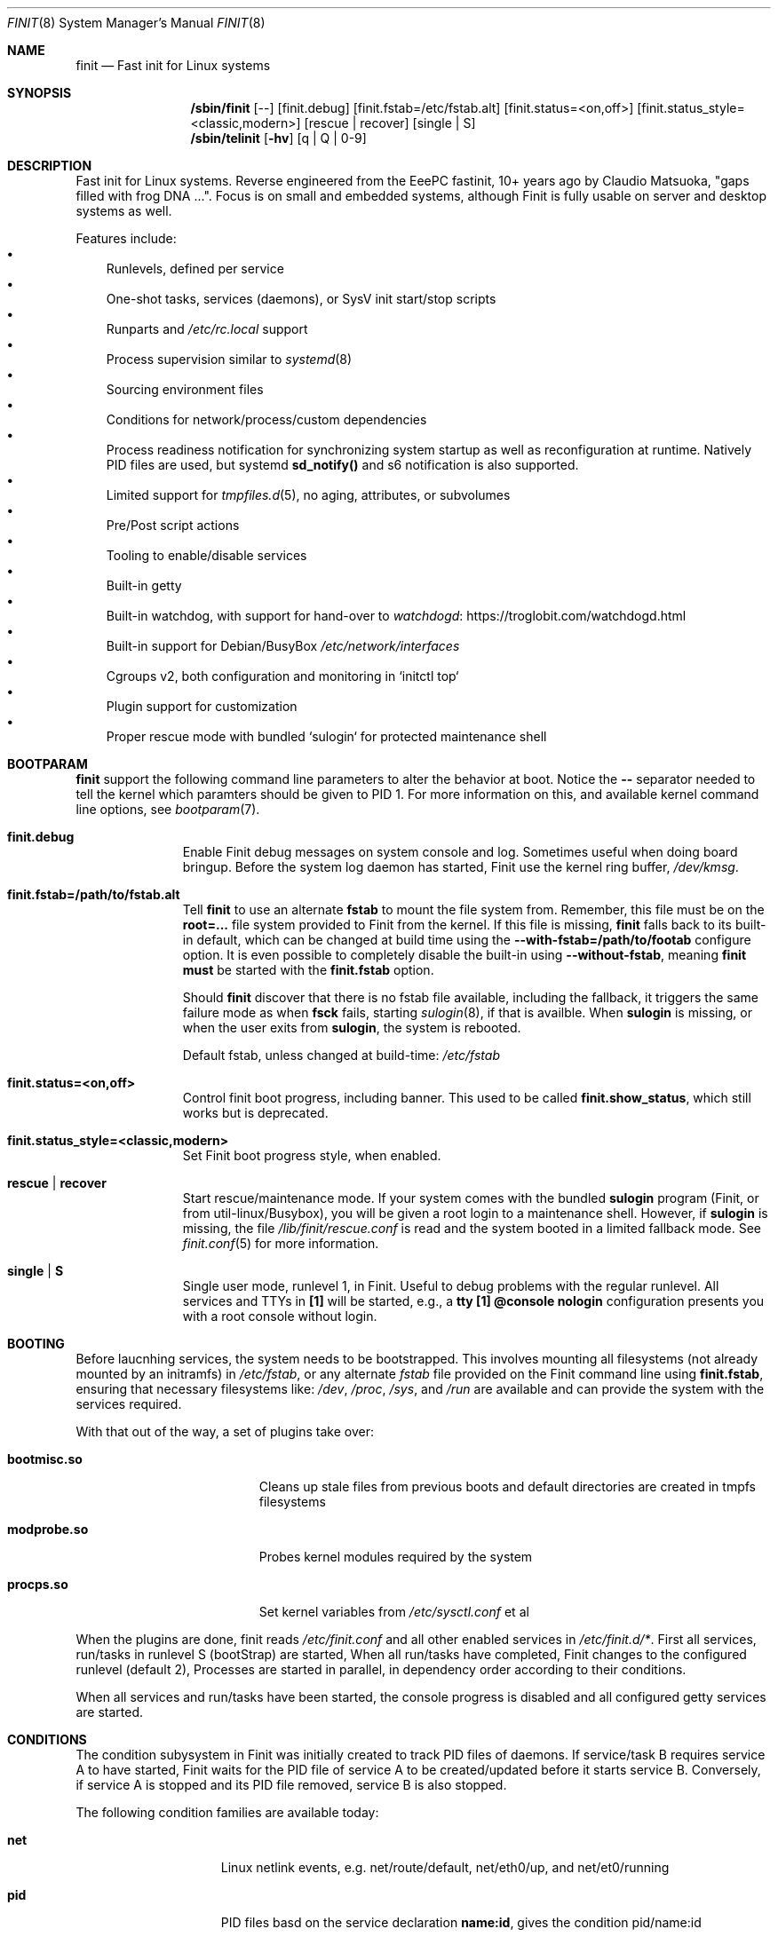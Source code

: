 .\"                                      Hey, EMACS: -*- nroff -*-
.\" First parameter, NAME, should be all caps
.\" Second parameter, SECTION, should be 1-8, maybe w/ subsection
.\" other parameters are allowed: see man(7), man(1)
.Dd June 6, 2021
.\" Please adjust this date whenever revising the manpage.
.Dt FINIT 8 SMM
.Os Linux
.Sh NAME
.Nm finit
.Nd Fast init for Linux systems
.Sh SYNOPSIS
.Nm /sbin/finit
.Op --
.Op finit.debug
.Op finit.fstab=/etc/fstab.alt
.Op finit.status=<on,off>
.Op finit.status_style=<classic,modern>
.Op rescue | recover
.Op single | S
.Nm /sbin/telinit
.Op Fl hv
.Op q | Q | 0-9
.Sh DESCRIPTION
Fast init for Linux systems.  Reverse engineered from the EeePC
fastinit, 10+ years ago by Claudio Matsuoka, "gaps filled with frog
DNA ...".  Focus is on small and embedded systems, although Finit is
fully usable on server and desktop systems as well.
.Pp
Features include:
.Bl -bullet -width 1n -compact
.It
Runlevels, defined per service
.It
One-shot tasks, services (daemons), or SysV init start/stop scripts
.It
Runparts and
.Pa /etc/rc.local
support
.It
Process supervision similar to
.Xr systemd 8
.It
Sourcing environment files
.It
Conditions for network/process/custom dependencies
.It
Process readiness notification for synchronizing system startup as well
as reconfiguration at runtime.  Natively PID files are used, but systemd
.Cm sd_notify()
and s6 notification is also supported.
.It
Limited support for
.Xr tmpfiles.d 5 ,
no aging, attributes, or subvolumes
.It
Pre/Post script actions
.It
Tooling to enable/disable services
.It
Built-in getty
.It
Built-in watchdog, with support for hand-over to
.Lk https://troglobit.com/watchdogd.html watchdogd
.It
Built-in support for Debian/BusyBox
.Pa /etc/network/interfaces
.It
Cgroups v2, both configuration and monitoring in `initctl top`
.It
Plugin support for customization
.It
Proper rescue mode with bundled `sulogin` for protected maintenance shell
.El
.Sh BOOTPARAM
.Nm
support the following command line parameters to alter the behavior
at boot.  Notice the
.Cm --
separator needed to tell the kernel which paramters should be given to
PID 1.  For more information on this, and available kernel command line
options, see
.Xr bootparam 7 .
.Bl -tag -width pid -offset indent
.It Cm finit.debug
Enable Finit debug messages on system console and log.  Sometimes useful
when doing board bringup.  Before the system log daemon has started,
Finit use the kernel ring buffer,
.Pa /dev/kmsg .
.It Cm finit.fstab=/path/to/fstab.alt
Tell
.Nm
to use an alternate
.Cm fstab
to mount the file system from.  Remember, this file must be on the
.Cm root=...
file system provided to Finit from the kernel.  If this file is missing,
.Nm
falls back to its built-in default, which can be changed at build time
using the
.Cm --with-fstab=/path/to/footab
configure option.  It is even possible to completely disable the
built-in using
.Cm --without-fstab ,
meaning
.Nm
.Sy must
be started with the
.Cm finit.fstab
option.
.Pp
Should
.Nm
discover that there is no fstab file available, including the fallback,
it triggers the same failure mode as when
.Cm fsck
fails, starting
.Xr sulogin 8 ,
if that is availble.  When
.Cm sulogin
is missing, or when the user exits from
.Cm sulogin ,
the system is rebooted.
.Pp
Default fstab, unless changed at build-time:
.Pa /etc/fstab
.It Cm finit.status=<on,off>
Control finit boot progress, including banner.  This used to be called
.Cm finit.show_status ,
which still works but is deprecated.
.It Cm finit.status_style=<classic,modern>
Set Finit boot progress style, when enabled.
.It Cm rescue | recover
Start rescue/maintenance mode.  If your system comes with the bundled
.Cm sulogin
program (Finit, or from util-linux/Busybox), you will be given a root
login to a maintenance shell.  However, if
.Cm sulogin
is missing, the file
.Pa /lib/finit/rescue.conf
is read and the system booted in a limited fallback mode.  See
.Xr finit.conf 5
for more information.
.It Cm single | S
Single user mode, runlevel 1, in Finit.  Useful to debug problems with
the regular runlevel.  All services and TTYs in
.Cm [1]
will be started, e.g., a
.Cm tty [1] @console nologin
configuration presents you with a root console without login.
.El
.Sh BOOTING
.Pp
Before laucnhing services, the system needs to be bootstrapped.  This
involves mounting all filesystems (not already mounted by an initramfs)
in
.Pa /etc/fstab ,
or any alternate
.Pa fstab
file provided on the Finit command line using
.Cm finit.fstab ,
ensuring that necessary filesystems like:
.Pa /dev ,
.Pa /proc ,
.Pa /sys ,
and
.Pa /run
are available and can provide the system with the services required.
.Pp
With that out of the way, a set of plugins take over:
.Pp
.Bl -tag -width bootmisc.so -offset indent
.It Cm bootmisc.so
Cleans up stale files from previous boots and default directories are
created in tmpfs filesystems
.It Cm modprobe.so
Probes kernel modules required by the system
.It Cm procps.so
Set kernel variables from
.Pa /etc/sysctl.conf
et al
.El
.Pp
When the plugins are done, finit reads
.Pa /etc/finit.conf
and all other enabled services in
.Pa /etc/finit.d/* .
First all services, run/tasks in runlevel S (bootStrap) are started,
When all run/tasks have completed, Finit changes to the configured
runlevel (default 2), Processes are started in parallel, in dependency
order according to their conditions.
.Pp
When all services and run/tasks have been started, the console progress
is disabled and all configured getty services are started.
.Sh CONDITIONS
The condition subysystem in Finit was initially created to track PID
files of daemons.  If service/task B requires service A to have started,
Finit waits for the PID file of service A to be created/updated before
it starts service B.  Conversely, if service A is stopped and its PID
file removed, service B is also stopped.
.Pp
The following condition families are available today:
.Pp
.Bl -tag -width service -offset indent
.It Cm net
Linux netlink events, e.g. net/route/default, net/eth0/up, and
net/et0/running
.It Cm pid
PID files basd on the service declaration
.Cm name:id ,
gives the condition pid/name:id
.It Cm service
Tracks run/task/service state stansitions, including readiness.  E.g.,
.Cm service/foo/ready
can be used as a condition for service
.Cm bar ,
provided
.Cm foo
properly signals its readiness to Finit.
.It Cm sys
System conditions, e.g. sys/key/ctrlaltdel and sys/pwr/fail
.It Cm usr
User conditions, assert and deassert using
.Cm initctl cond [set|clr] foo
.El
.Sh SIGNALS
PID 1 is the only process that by default blocks all signals.  Finit
allows for the following signals to control operation, but recommends
instead using the
.Xr initctl 8
tool.
.Pp
.Bl -tag -width TERM
.It HUP
Tell
.Nm
to reload its configuration file(s), same as
.Cm initctl reload
.It USR1
Restart API
.Cm ( initctl )
socket.
.It USR2
Tell
.Nm
to perform a system shutdown, same as
.Cm initctl poweroff
.It TERM
Like SIGUSR2 but performs a reboot, same as
.Cm initctl reboot
.It INT
Sent from kernel when Ctrl-Alt-Del is pressed (on the console), this
asserts the sys/key/ctrlaltdel condition, which can be used to start
tasks or services
.It PWR
Sent from a a power daemon on changes to UPS status, Finit asserts
the sys/pwr/fail condition
.El
.Sh FILES
.Bl -tag -width /etc/finit.d/available/*.conf -compact
.It Pa /etc/finit.conf
Main configuration file
.It Pa /etc/finit.d/*.conf
Static service definitions
.It Pa /etc/finit.d/available/*.conf
Available services
.It Pa /etc/finit.d/enabled/*.conf
Symlinks from available
.It Pa /run/finit/
Runtime files, including the condition subsystem
.El
.Sh SEE ALSO
.Xr finit.conf 5
.Xr initctl 8
.Xr tmpfiles.d 5
.Sh AUTHORS
.Nm
was conceived and reverse engineered by Claudio Matsuoka.  Since v1.0,
maintained by Joachim Wiberg, with contributions by many others.
